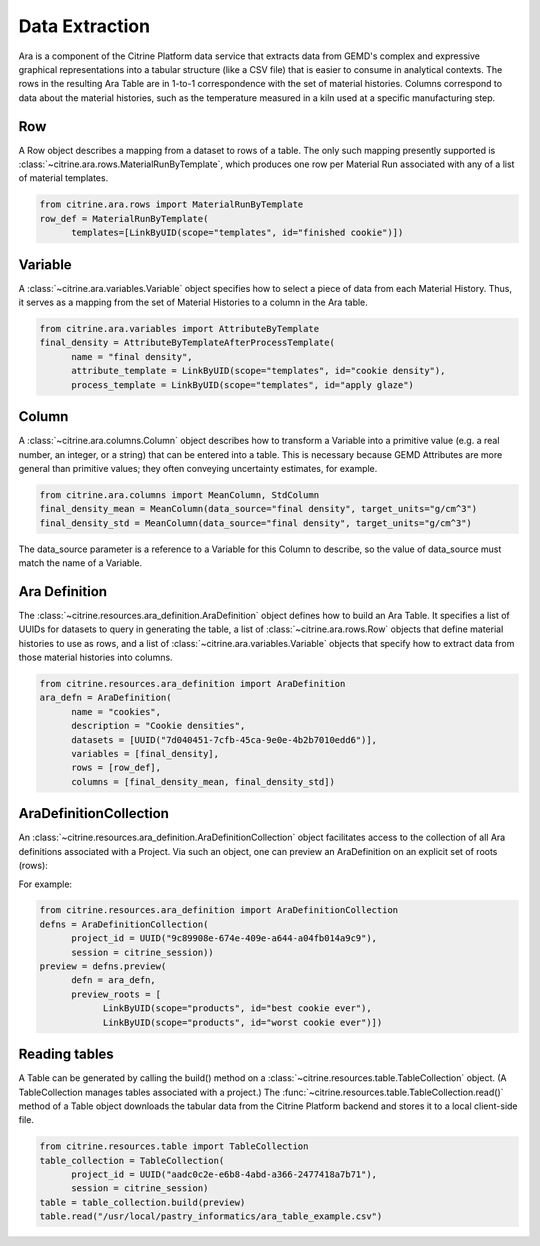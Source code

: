 .. data_extraction:

Data Extraction
===============

Ara is a component of the Citrine Platform data service that extracts data from GEMD's complex and expressive graphical representations into a tabular structure (like a CSV file) that is easier to consume in analytical contexts.  The rows in the resulting Ara Table are in 1-to-1 correspondence with the set of material histories.  Columns correspond to data about the material histories, such as the temperature measured in a kiln used at a specific manufacturing step.

Row
---

A Row object describes a mapping from a dataset to rows of a table. The only such mapping presently supported is :class:`~citrine.ara.rows.MaterialRunByTemplate`, which produces one row per Material Run associated with any of a list of material templates.

.. code-block:: python

   from citrine.ara.rows import MaterialRunByTemplate
   row_def = MaterialRunByTemplate(
         templates=[LinkByUID(scope="templates", id="finished cookie")])

Variable
--------

A :class:`~citrine.ara.variables.Variable` object specifies how to select a piece of data from each Material History. Thus, it serves as a mapping from the set of Material Histories to a column in the Ara table.

.. code-block:: python

   from citrine.ara.variables import AttributeByTemplate
   final_density = AttributeByTemplateAfterProcessTemplate(
         name = "final density",
         attribute_template = LinkByUID(scope="templates", id="cookie density"),
         process_template = LinkByUID(scope="templates", id="apply glaze")

Column
------

A :class:`~citrine.ara.columns.Column` object describes how to transform a Variable into a primitive value (e.g. a real number, an integer, or a string) that can be entered into a table.  This is necessary because GEMD Attributes are more general than primitive values; they often conveying uncertainty estimates, for example.

.. code-block:: python

   from citrine.ara.columns import MeanColumn, StdColumn
   final_density_mean = MeanColumn(data_source="final density", target_units="g/cm^3")
   final_density_std = MeanColumn(data_source="final density", target_units="g/cm^3")

The data_source parameter is a reference to a Variable for this Column to describe, so the value of data_source must match the name of a Variable.

Ara Definition
--------------

The :class:`~citrine.resources.ara_definition.AraDefinition` object defines how to build an Ara Table. It specifies a list of UUIDs for datasets to query in generating the table, a list of :class:`~citrine.ara.rows.Row` objects that define material histories to use as rows, and a list of :class:`~citrine.ara.variables.Variable` objects that specify how to extract data from those material histories into columns.

.. code-block:: python

   from citrine.resources.ara_definition import AraDefinition
   ara_defn = AraDefinition(
         name = "cookies",
         description = "Cookie densities",
         datasets = [UUID("7d040451-7cfb-45ca-9e0e-4b2b7010edd6")],
         variables = [final_density],
         rows = [row_def],
         columns = [final_density_mean, final_density_std])

AraDefinitionCollection
-----------------------

An :class:`~citrine.resources.ara_definition.AraDefinitionCollection` object facilitates access to the collection of all Ara definitions associated with a Project. Via such an object, one can preview an AraDefinition on an explicit set of roots (rows):

For example:

.. code-block:: python

   from citrine.resources.ara_definition import AraDefinitionCollection
   defns = AraDefinitionCollection(
         project_id = UUID("9c89908e-674e-409e-a644-a04fb014a9c9"),
         session = citrine_session))
   preview = defns.preview(
         defn = ara_defn,
         preview_roots = [
               LinkByUID(scope="products", id="best cookie ever"),
               LinkByUID(scope="products", id="worst cookie ever")])

Reading tables
--------------

A Table can be generated by calling the build() method on a :class:`~citrine.resources.table.TableCollection` object.  (A TableCollection manages tables associated with a project.)  The :func:`~citrine.resources.table.TableCollection.read()` method of a Table object downloads the tabular data from the Citrine Platform backend and stores it to a local client-side file.

.. code-block:: python

   from citrine.resources.table import TableCollection
   table_collection = TableCollection(
         project_id = UUID("aadc0c2e-e6b8-4abd-a366-2477418a7b71"),
         session = citrine_session)
   table = table_collection.build(preview)
   table.read("/usr/local/pastry_informatics/ara_table_example.csv")
